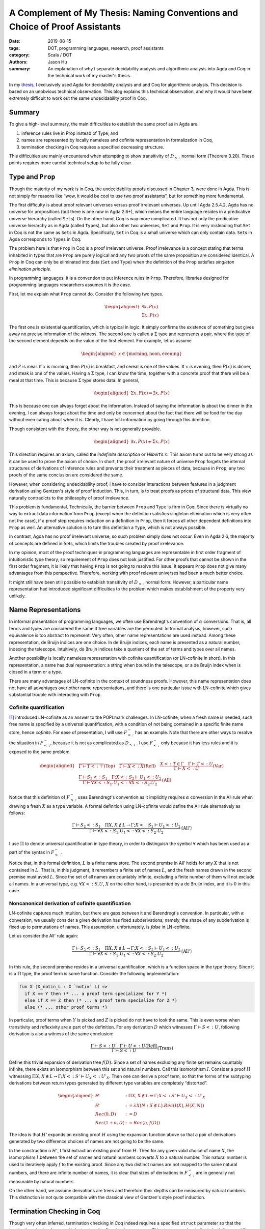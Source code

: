 A Complement of My Thesis: Naming Conventions and Choice of Proof Assistants
============================================================================

:date: 2019-08-15
:tags: DOT, programming languages, research, proof assistants
:category: Scala / DOT
:authors: Jason Hu
:summary: An explanation of why I separate decidability analysis and algorithmic
          analysis into Agda and Coq in the technical work of my master's thesis.

In my `thesis <https://gitlab.com/JasonHuZS/AlgDotCalculus>`_, I exclusively used Agda
for decidability analysis and and Coq for algorithmic analysis. This decision is based
on an unobvious technical observation. This blog explains this technical observation,
and why it would have been extremely difficult to work out the same undecidability
proof in Coq.

Summary
-------

To give a high-level summary, the main difficulties to establish the same proof as in
Agda are:

1. inference rules live in Prop instead of Type, and
2. names are represented by locally nameless and cofinite representation in
   formalization in Coq,  
3. termination checking in Coq requires a specified decreasing structure.

This difficulties are mainly encountered when attempting to show transitivity of
:math:`D_{<:}` normal form (Theorem 3.20).  These points requires more careful
technical setup to be fully clear.

``Type`` and ``Prop``
---------------------

Though the majority of my work is in Coq, the undecidability proofs discussed in
Chapter 3, were done in Agda. This is not simply for reasons like “wow, it would be
cool to use two proof assistants”, but for something more fundamental.

The first difficulty is about proof relevant universes versus proof irrelevant
universes. Up until Agda 2.5.4.2, Agda has no universe for propositions (but there is
one now in Agda 2.6+), which means the entire language resides in a predicative
universe hierarchy (called ``Set``\ s). On the other hand, Coq is way more
complicated. It has not only the predicative universe hierarchy as in Agda (called
``Type``\ s), but also other two universes, ``Set`` and ``Prop``. It is very
misleading that ``Set`` in Coq is not the same as ``Set``\ s in Agda. Specifically,
``Set`` in Coq is a small universe which can only contain data. ``Set``\ s in Agda
corresponds to ``Type``\ s in Coq.

The problem here is that ``Prop`` in Coq is a proof irrelevant universe. Proof
irrelevance is a concept stating that terms inhabited in types that are ``Prop`` are
purely logical and any two proofs of the same proposition are considered identical. A
``Prop`` in Coq can only be eliminated into data (``Set`` and ``Type``) when the
definition of the ``Prop`` satisfies *singleton elimination principle*.

In programming languages, it is a convention to put inference rules in
``Prop``. Therefore, libraries designed for programming languages researchers assumes
it is the case.

First, let me explain what ``Prop`` cannot do. Consider the following two types.

.. math::

   \begin{aligned}
     \exists x, P(x) \\
     \Sigma x, P(x)
   \end{aligned}

The first one is existential quantification, which is typical in logic.  It simply
confirms the existence of something but gives away no precise information of the
witness. The second one is called a :math:`\Sigma` type and represents a pair, where
the type of the second element depends on the value of the first element. For example,
let us assume

.. math::

   \begin{aligned}
     x \in \{\text{morning}, \text{noon}, \text{evening}\}
   \end{aligned}

and :math:`P` is meal. If :math:`x` is morning, then :math:`P(x)` is breakfast, and
cereal is one of the values. If :math:`x` is evening, then :math:`P(x)` is dinner, and
steak is one of the values. Having a :math:`\Sigma` type, I can know the time,
together with a concrete proof that there will be a meal at that time. This is because
:math:`\Sigma` type stores data. In general,

.. math::

   \begin{aligned}
     \Sigma x, P(x) \Rightarrow \exists x, P(x)\end{aligned}

This is because one can always forget about the information. Instead of saying the
information is about the dinner in the evening, I can always forget about the time and
only be concerned about the fact that there will be food for the day without even
caring about when it is. Clearly, I have lost information by going through this
direction.

Though consistent with the theory, the other way is not generally provable.

.. math::

   \begin{aligned}
     \exists x, P(x) \nRightarrow \Sigma x, P(x)\end{aligned}

This direction requires an axiom, called the *indefinite description* or *Hilbert’s*
:math:`\epsilon`. This axiom turns out to be very strong as it can be used to prove
the axiom of choice. In short, the proof irrelevant nature of universe ``Prop``
forgets the internal structures of derivations of inference rules and prevents
their treatment as pieces of data, because in ``Prop``, any two proofs of the same
conclusion are considered the same.

However, when considering undecidability proof, I have to consider interactions
between features in a judgment derivation using Gentzen's style of proof
induction. This, in turn, is to treat proofs as prices of structural data. This view
naturally contradicts to the philosophy of proof irrelevance.

This problem is fundamental. Technically, the barrier between ``Prop`` and ``Type`` is
firm in Coq. Since there is virtually no way to extract data information from ``Prop``
(except when the definition satisfies singleton elimination which is very often not
the case), if a proof step requires induction on a definition in ``Prop``, then it
forces all other dependent definitions into ``Prop`` as well. An alternative solution
is to turn this definition a ``Type``, which is not always possible.

In contrast, Agda has no proof irrelevant universe, so such problem simply does not
occur. Even in Agda 2.6, the majority of concepts are defined in `Set`\ s, which
limits the troubles created by proof irrelevance. 

In my opinion, most of the proof techniques in programming languages are representable
in first order fragment of intuitionistic type theory, so requirement of ``Prop`` does
not look justified. For other proofs that cannot be shown in the first order fragment,
it is likely that having ``Prop`` is not going to resolve this issue.  It appears
``Prop`` does not give many advantages from this perspective. Therefore, working with
proof relevant universes had been a much better choice.

It might still have been still possible to establish transitivity of :math:`D_{<:}`
normal form. However, a particular name representation had introduced significant
difficulties to the problem which makes establishment of the property very unlikely.

Name Representations
--------------------

In informal presentation of programming languages, we often use Barendregt's
convention of :math:`\alpha` conversions. That is, all terms and types are considered
the same if free variables are the permuted. In formal analysis, however, such
equivalence is too abstract to represent. Very often, other name representations are
used instead. Among these representation, de Bruijn indices are one choice. In de
Bruijn indices, each name is presented as a natural number, indexing the
telescope. Intuitively, de Bruijn indices take a quotient of the set of terms and
types over all names.

Another possibility is locally nameless representation with cofinite quantification
(or LN-cofinite in short). In this representation, a name has dual representation: a
string when bound in the telescope, or a de Bruijn index when is closed in a term or a
type. 

There are many advantages of LN-cofinite in the context of soundness proofs. However,
this name representation does not have all advantages over other name representations,
and there is one particular issue with LN-cofinite which gives substantial trouble
with interacting with ``Prop``. 

Cofinite quantification
~~~~~~~~~~~~~~~~~~~~~~~

[1]_ introduced LN-cofinite as an answer to the POPLmark challenges. In LN-cofinite,
when a fresh name is needed, such free name is specified by a universal
quantification, with a condition of not being contained in a specific finite name
store, hence *cofinite*. For ease of presentation, I will use :math:`F_{<:}^-` has an
example. Note that there are other ways to resolve the situation in :math:`F_{<:}^-`,
because it is not as complicated as :math:`D_{<:}`. I use :math:`F_{<:}^-` only
because it has less rules and it is exposed to the same problem.

.. math::
   \begin{aligned}
   &\dfrac{ }{\Gamma \vdash T <: \top} \text{(Top)} \quad
   \dfrac{ }{\Gamma \vdash X <: X} \text{(Refl)} \quad
   \dfrac{X <: T \in \Gamma \quad \Gamma \vdash T <: U}{\Gamma \vdash X <: U}
   \text{(Var)} \\\\
   &\dfrac{\Gamma \vdash S_2 <: S_1 \quad \Gamma ; X <: S_2 \vdash U_1 <: U_2}{\Gamma
   \vdash \forall X <: S_1. U_1 <: \forall X <: S_2. U_2} \text{(All)}
   \end{aligned}

Notice that this definition of :math:`F_{<:}^-` uses Barendregt's convention as it
implicitly requires :math:`\alpha` conversion in the All rule when drawing a fresh
:math:`X` as a type variable.  A formal definition using LN-cofinite would define the
All rule alternatively as follows:

.. math::
   \dfrac{\Gamma \vdash S_2 <: S_1 \quad \Pi X, X \notin L \to \Gamma ; X <: S_2 \vdash U_1 <: U_2}{\Gamma
   \vdash \forall X <: S_1. U_1 <: \forall X <: S_2. U_2} \text{(All')}

I use :math:`\Pi` to denote universal quantification in type theory, in order to
distinguish the symbol :math:`\forall` which has been used as a part of the syntax in
:math:`F_{<:}^-`.

Notice that, in this formal definition, :math:`L` is a finite name store. The second
premise in All' holds for any :math:`X` that is not contained in :math:`L`.  That is,
in this judgment, it remembers a finite set of names :math:`L`, and the fresh names
drawn in the second premise must avoid :math:`L`. Since the set of all names are
countably infinite, excluding a finite number of them will not exclude all names. In
a universal type, e.g.  :math:`\forall X <:S.U`, :math:`X` on the other hand, is
presented by a de Bruijn index, and it is 0 in this case.

Noncanonical derivation of cofinite quantification
~~~~~~~~~~~~~~~~~~~~~~~~~~~~~~~~~~~~~~~~~~~~~~~~~~

LN-cofinite captures much intuition, but there are gaps between it and Barendregt's
convention. In particular, with :math:`\alpha` conversion, we usually consider a
given derivation has fixed subderivations; namely, the shape of any subderivation is
fixed up to permutations of names. This assumption, unfortunately, is *false* in
LN-cofinite. 

Let us consider the All' rule again:

.. math::
   \dfrac{\Gamma \vdash S_2 <: S_1 \quad \Pi X, X \notin L \to \Gamma ; X <: S_2 \vdash U_1 <: U_2}{\Gamma
   \vdash \forall X <: S_1. U_1 <: \forall X <: S_2. U_2} \text{(All')}

In this rule, the second premise resides in a universal quantification, which is a
function space in the type theory. Since it is a :math:`\Pi` type, the proof term is
some function. Consider the following implementation:

.. code-block:: coq

      fun X (X_notin_L : X `notin` L) =>
        if X == Y then (* ... a proof term specialized for Y *)
        else if X == Z then (* ... a proof term specialize for Z *)
        else (* ... other proof terms *)

In particular, proof terms when :math:`Y` is picked and :math:`Z` is picked do not
have to look the same. This is even worse when transitivity and reflexivity are a part
of the definition. For any derivation :math:`D` which witnesses :math:`\Gamma \vdash S
<: U`, following derivation is also a witness of the same conclusion:

.. math::
   \dfrac{\Gamma \vdash S <: U \quad \Gamma \vdash U <: U\text{(Refl)}}{\Gamma \vdash S <: U}\text{(Trans)}

Define this trivial expansion of derivation tree :math:`f(D)`. Since a set of names
excluding any finite set remains countably infinite, there exists an isomorphism
between this set and natural numbers. Call this isomorphism :math:`I`. Consider a
proof :math:`H` witnessing :math:`\Pi X, X \notin L \rightarrow
\Gamma; X <: S' \vdash U_X <: U'_X`.  Then one can derive a proof term, so that
the forms of the subtyping derivations between return types generated by different
type variables are completely “distorted”.

.. math::

   \begin{aligned}
     H' &: \Pi X, X \notin L \Rightarrow \Gamma; X <: S' \vdash U_X <: U'_X \\
     H' &:= \lambda X (N : X \notin L). Rec(I(X), H(X, N))  \\
     Rec(0, D) &:= D \\
     Rec(1 + n, D) &:= Rec(n, f(D))
     \end{aligned}

The idea is that :math:`H'` expands an existing proof :math:`H` using the expansion
function above so that a pair of derivations generated by two difference choices of
names are not going to be the same.

In the construction o :math:`H'`, I first extract an existing proof from
:math:`H`. Then for any given valid choice of name :math:`X`, the isomorphism :math:`I` between
the set of names and natural numbers converts :math:`X` to a natural number. This
natural number is used to iteratively apply :math:`f` to the existing proof. Since any
two distinct names are not mapped to the same natural numbers, and there are infinite
number of names, it is clear that sizes of derivations in :math:`F_{<:}^-` are in
generally not measurable by natural numbers.

On the other hand, we assume derivations are trees and therefore their depths can be
measured by natural numbers. This distinction is not quite compatible with the
classical view of Gentzen's style proof induction.


Termination Checking in Coq
---------------------------

Though very often inferred, termination checking in Coq indeed requires a specified
``struct`` parameter so that the termination checker knows which structure the
fixpoint decreases on. This strategy works similar in both ``Prop`` and ``Type`` in
Coq.

On the other hand, in Agda, the strategy is slightly different. In Agda, the
termination checker directly checks each call site of the function to ensure the
parameters are decreasing in lexicographical order. Note that this method is weaker
than the one used in Coq, though ultimately equivalent as it can be done manually in
Coq by using well-founded induction.

That being said, sometimes this distinction can induce significant differences of
engineering effort. The problem is much easier to surface when considering
well-founded induction of some ``Prop``, e.g. well-founded induction on the depth of
the derivations.


Interacting with ``Prop``
-------------------------

Proofs of theorems about normal forms require complicated recursive
schemes, and the establishment of the schemes is much easier and smaller
if size of derivation trees can be measured. As shown above, if
LN-cofinite is adapted, then the size can no longer be measured by
natural numbers. However, this doesn’t mean it’s impossible for other
data types. Following is one data type in Coq that can be used to
measure the size of derivation trees.

.. code-block:: coq

    Inductive card : Type :=
    | base : card
    | rec : card -> card
    | clsr : forall L, card -> (forall x, x `notin` L -> card) -> card.

``card`` stands for cardinal. If subtyping relation is defined in
``Type``, then a function can be defined to convert the derivation to
``card``. One can easily define a well-founded relation on ``card``, and
the proof can be simplified. However, if subtyping relation is defined
in ``Prop``, as it’s usually done, then the problem is much trickier.

First, one can no longer define a function from the subtyping derivation
to ``card``, because types in ``Prop`` cannot be eliminated into ones in
``Type``. On the other hand, ``card`` must be in ``Type`` in order to
serve as a measure. The trick is to define a simulated subtyping
relation which keeps track of the size, and show that there always
exists a cardinal for each derivation. Concretely,

.. math::

   \begin{aligned}
     \subtypingfm S U \Leftrightarrow \exists c, \subtypingfms c S U\end{aligned}

The simulated subtyping relation is :math:`\subtypingfms c S U`, and the
``card`` :math:`c` is put into square brackets. :math:`c` is a piece of
data that *simulates* the subtyping derivation. Then the rule becomes,

Here, :math:`c_1` is a ``card`` and :math:`c_2` has type
``forall x, x ‘notin‘ L -> card``. The overall size of the derivation is
to apply constructor ``clsr`` to :math:`c_1` and :math:`c_2`.
Unfortunately, the if direction of the equivalence above cannot be
proven without postulating axioms, due to the inductive hypothesis this
rule generates. In this case, the inductive hypothesis is:

X, X L c,

The conclusion needs to be drawn is:

c\_2, X, (N: X L)

This conclusion is impossible in plain type theory, because :math:`c_2`
lives in function space. The axiom of choice or the indefinite
description can establish this proof but if one resists to postulate
axioms, then it’s a dead end. This complication due to a particular
choice of the name representation is not at all obvious just from
reading the informal argument. This gives a somewhat more technical
reason why the usage of ``Prop`` needs to be more carefully considered.

.. [1] The Locally Nameless Representation, https://www.chargueraud.org/research/2009/ln/main.pdf
